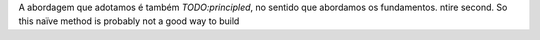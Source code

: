 A abordagem que adotamos é também *TODO:principled*, no sentido que abordamos
os fundamentos. ntire second. So this naïve method is probably not a good way to build
